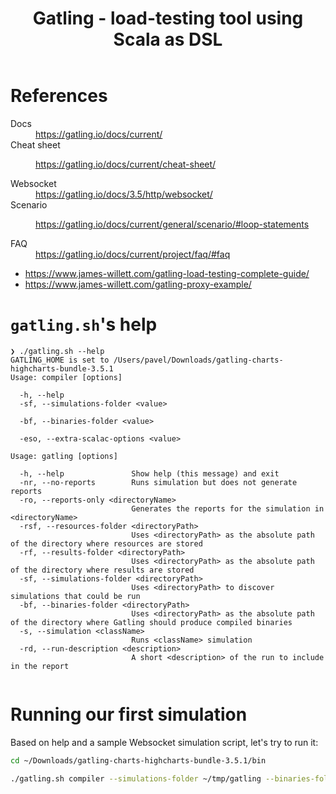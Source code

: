 #+TITLE: Gatling - load-testing tool using Scala as DSL

* References

- Docs :: https://gatling.io/docs/current/
- Cheat sheet :: https://gatling.io/docs/current/cheat-sheet/

- Websocket :: https://gatling.io/docs/3.5/http/websocket/
- Scenario :: https://gatling.io/docs/current/general/scenario/#loop-statements

- FAQ :: https://gatling.io/docs/current/project/faq/#faq

- https://www.james-willett.com/gatling-load-testing-complete-guide/
- https://www.james-willett.com/gatling-proxy-example/


* =gatling.sh='s help

#+begin_src text
❯ ./gatling.sh --help
GATLING_HOME is set to /Users/pavel/Downloads/gatling-charts-highcharts-bundle-3.5.1
Usage: compiler [options]

  -h, --help
  -sf, --simulations-folder <value>

  -bf, --binaries-folder <value>

  -eso, --extra-scalac-options <value>

Usage: gatling [options]

  -h, --help               Show help (this message) and exit
  -nr, --no-reports        Runs simulation but does not generate reports
  -ro, --reports-only <directoryName>
                           Generates the reports for the simulation in <directoryName>
  -rsf, --resources-folder <directoryPath>
                           Uses <directoryPath> as the absolute path of the directory where resources are stored
  -rf, --results-folder <directoryPath>
                           Uses <directoryPath> as the absolute path of the directory where results are stored
  -sf, --simulations-folder <directoryPath>
                           Uses <directoryPath> to discover simulations that could be run
  -bf, --binaries-folder <directoryPath>
                           Uses <directoryPath> as the absolute path of the directory where Gatling should produce compiled binaries
  -s, --simulation <className>
                           Runs <className> simulation
  -rd, --run-description <description>
                           A short <description> of the run to include in the report

#+end_src

* Running our first simulation

Based on help and a sample Websocket simulation script, let's try to run it:


#+begin_src sh :result verbatim
cd ~/Downloads/gatling-charts-highcharts-bundle-3.5.1/bin

./gatling.sh compiler --simulations-folder ~/tmp/gatling --binaries-folder ~/tmp/gatling/target
#+end_src

#+RESULTS:
